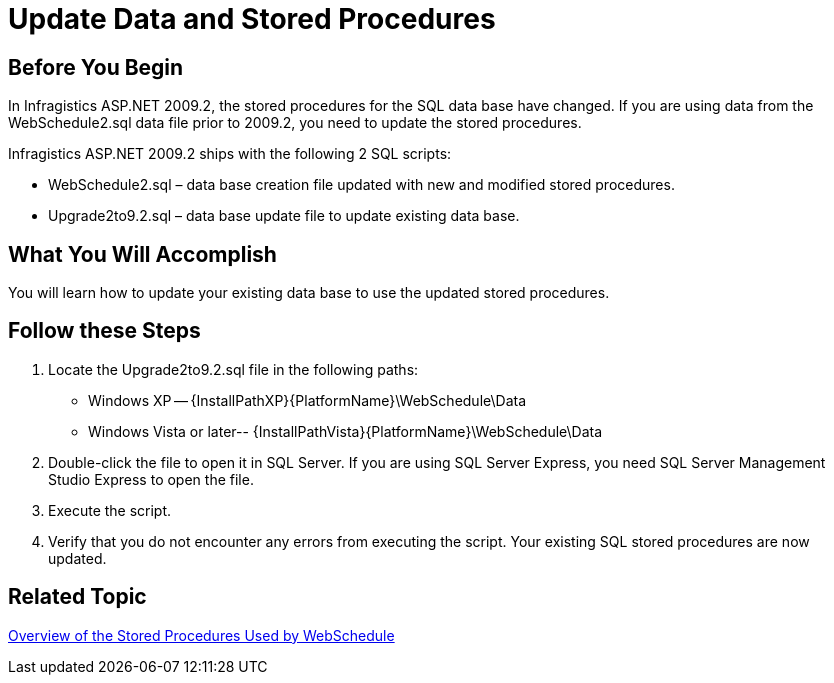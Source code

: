 ﻿////

|metadata|
{
    "name": "webschedule-update-data-and-stored-procedures",
    "controlName": ["WebSchedule"],
    "tags": ["Data Binding","How Do I","Scheduling"],
    "guid": "{584ECE23-ECF9-418F-A896-39185ABE983A}",  
    "buildFlags": [],
    "createdOn": "0001-01-01T00:00:00Z"
}
|metadata|
////

= Update Data and Stored Procedures

== Before You Begin

In Infragistics ASP.NET 2009.2, the stored procedures for the SQL data base have changed. If you are using data from the WebSchedule2.sql data file prior to 2009.2, you need to update the stored procedures.

Infragistics ASP.NET 2009.2 ships with the following 2 SQL scripts:

* WebSchedule2.sql – data base creation file updated with new and modified stored procedures.
* Upgrade2to9.2.sql – data base update file to update existing data base.

== What You Will Accomplish

You will learn how to update your existing data base to use the updated stored procedures.

== Follow these Steps

[start=1]
. Locate the Upgrade2to9.2.sql file in the following paths:

** Windows XP -- {InstallPathXP}{PlatformName}\WebSchedule\Data
** Windows Vista or later-- {InstallPathVista}{PlatformName}\WebSchedule\Data

[start=2]
. Double-click the file to open it in SQL Server. If you are using SQL Server Express, you need SQL Server Management Studio Express to open the file.
[start=3]
. Execute the script.
[start=4]
. Verify that you do not encounter any errors from executing the script. Your existing SQL stored procedures are now updated.

== Related Topic

link:webschedule-overview-of-the-stored-procedures-used-by-the-webschedule-data-providers.html[Overview of the Stored Procedures Used by WebSchedule]